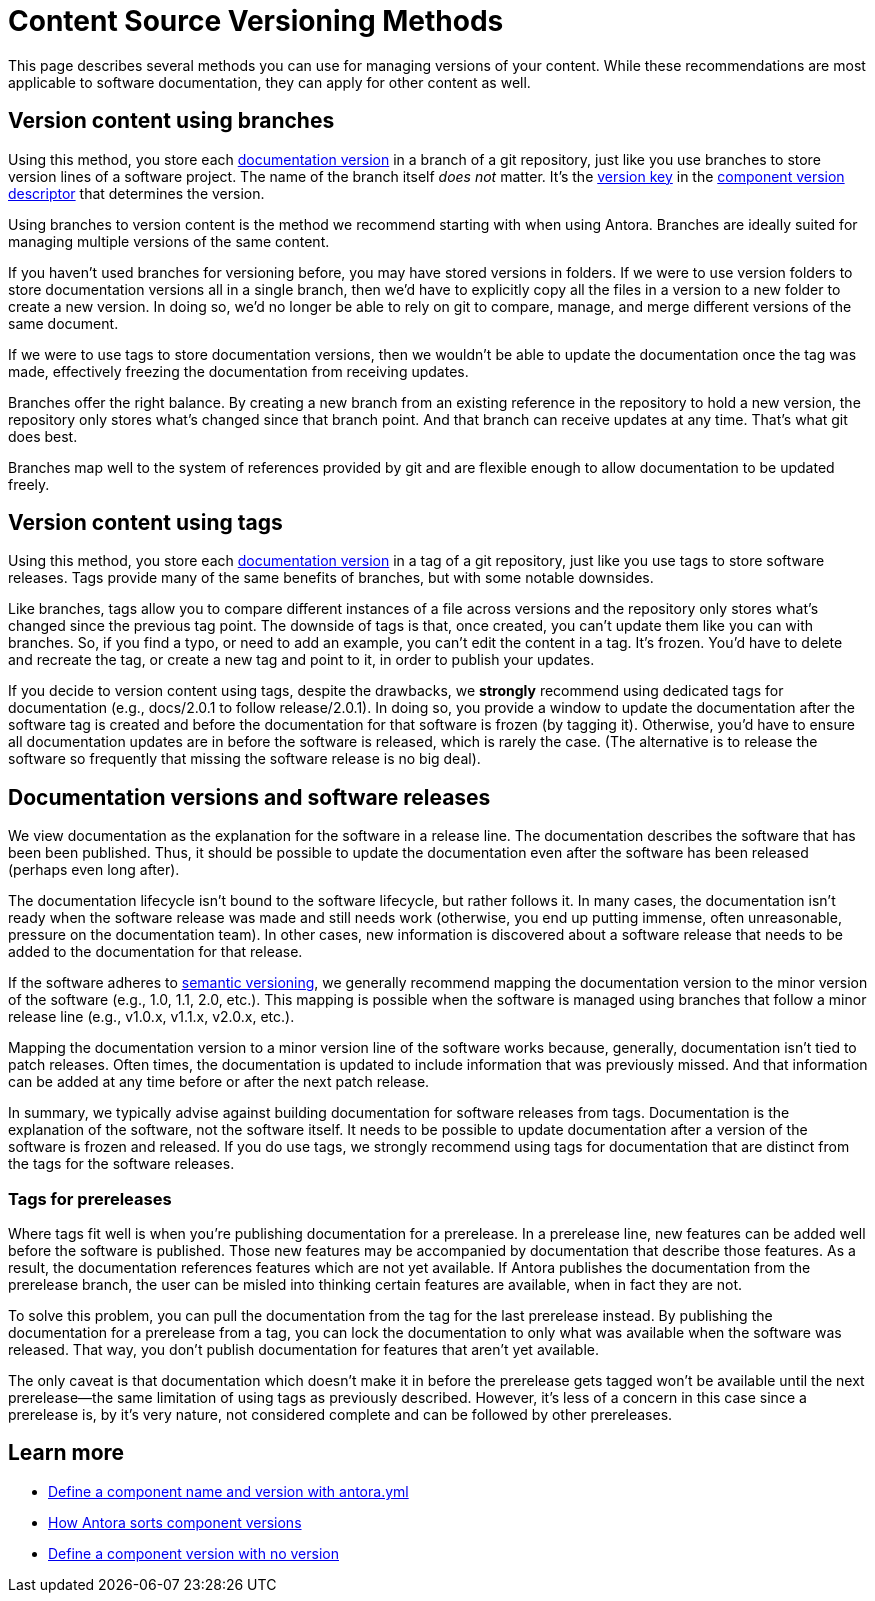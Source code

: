 = Content Source Versioning Methods
:page-aliases: component-versions.adoc

This page describes several methods you can use for managing versions of your content.
While these recommendations are most applicable to software documentation, they can apply for other content as well.

== Version content using branches

Using this method, you store each xref:component-version.adoc[documentation version] in a branch of a git repository, just like you use branches to store version lines of a software project.
The name of the branch itself _does not_ matter.
It's the xref:component-name-and-version.adoc#version-key[version key] in the xref:component-version-descriptor.adoc[component version descriptor] that determines the version.

Using branches to version content is the method we recommend starting with when using Antora.
Branches are ideally suited for managing multiple versions of the same content.

If you haven't used branches for versioning before, you may have stored versions in folders.
If we were to use version folders to store documentation versions all in a single branch, then we'd have to explicitly copy all the files in a version to a new folder to create a new version.
In doing so, we'd no longer be able to rely on git to compare, manage, and merge different versions of the same document.

If we were to use tags to store documentation versions, then we wouldn't be able to update the documentation once the tag was made, effectively freezing the documentation from receiving updates.

Branches offer the right balance.
By creating a new branch from an existing reference in the repository to hold a new version, the repository only stores what's changed since that branch point.
And that branch can receive updates at any time.
That's what git does best.

Branches map well to the system of references provided by git and are flexible enough to allow documentation to be updated freely.

== Version content using tags

Using this method, you store each xref:component-version.adoc[documentation version] in a tag of a git repository, just like you use tags to store software releases.
Tags provide many of the same benefits of branches, but with some notable downsides.

Like branches, tags allow you to compare different instances of a file across versions and the repository only stores what's changed since the previous tag point.
The downside of tags is that, once created, you can't update them like you can with branches.
So, if you find a typo, or need to add an example, you can't edit the content in a tag.
It's frozen.
You'd have to delete and recreate the tag, or create a new tag and point to it, in order to publish your updates.

If you decide to version content using tags, despite the drawbacks, we *strongly* recommend using dedicated tags for documentation (e.g., docs/2.0.1 to follow release/2.0.1).
In doing so, you provide a window to update the documentation after the software tag is created and before the documentation for that software is frozen (by tagging it).
Otherwise, you'd have to ensure all documentation updates are in before the software is released, which is rarely the case.
(The alternative is to release the software so frequently that missing the software release is no big deal).

//== Version content using directories

== Documentation versions and software releases

We view documentation as the explanation for the software in a release line.
The documentation describes the software that has been been published.
Thus, it should be possible to update the documentation even after the software has been released (perhaps even long after).

The documentation lifecycle isn't bound to the software lifecycle, but rather follows it.
In many cases, the documentation isn't ready when the software release was made and still needs work (otherwise, you end up putting immense, often unreasonable, pressure on the documentation team).
In other cases, new information is discovered about a software release that needs to be added to the documentation for that release.

If the software adheres to https://semver.org[semantic versioning^], we generally recommend mapping the documentation version to the minor version of the software (e.g., 1.0, 1.1, 2.0, etc.).
This mapping is possible when the software is managed using branches that follow a minor release line (e.g., v1.0.x, v1.1.x, v2.0.x, etc.).

Mapping the documentation version to a minor version line of the software works because, generally, documentation isn't tied to patch releases.
Often times, the documentation is updated to include information that was previously missed.
And that information can be added at any time before or after the next patch release.

In summary, we typically advise against building documentation for software releases from tags.
Documentation is the explanation of the software, not the software itself.
It needs to be possible to update documentation after a version of the software is frozen and released.
If you do use tags, we strongly recommend using tags for documentation that are distinct from the tags for the software releases.

=== Tags for prereleases

Where tags fit well is when you're publishing documentation for a prerelease.
In a prerelease line, new features can be added well before the software is published.
Those new features may be accompanied by documentation that describe those features.
As a result, the documentation references features which are not yet available.
If Antora publishes the documentation from the prerelease branch, the user can be misled into thinking certain features are available, when in fact they are not.

To solve this problem, you can pull the documentation from the tag for the last prerelease instead.
By publishing the documentation for a prerelease from a tag, you can lock the documentation to only what was available when the software was released.
That way, you don't publish documentation for features that aren't yet available.

The only caveat is that documentation which doesn't make it in before the prerelease gets tagged won't be available until the next prerelease--the same limitation of using tags as previously described.
However, it's less of a concern in this case since a prerelease is, by it's very nature, not considered complete and can be followed by other prereleases.

== Learn more
// The list items IDs exist because they're the previous section IDs for sections that were originally in the aliased page, but have now become their own pages.

* xref:component-name-and-version.adoc[Define a component name and version with antora.yml]
* xref:how-component-versions-are-sorted.adoc[How Antora sorts component versions]
* xref:component-with-no-version.adoc[Define a component version with no version]

////
This section is going to become a new page

== Setting the version for a branch

To assign a version to a component version stored in a particular branch, you set the xref:component-name-and-version.adoc#version-key[version key in the component version descriptor]:

[source,yaml]
----
name: versioned-component
version: '2.1'
title: Versioned Component
----

This component version descriptor communicates that the files taken from this branch contribute to the `2.1` version of the component named `versioned-component`.
The name of the branch where the component version's source files are stored could be _v2.1_ or _v2.1-beta_.
It doesn't matter.

The component version descriptor is the only file you have to update when creating a new branch.
All the page references for that component version should be relative to the version, so you shouldn't need to update any links.
The next time you run Antora on the repository, you'll see a new version in the component explorer drawer.

You may need to add the xref:playbook:configure-content-sources.adoc#branches[branch to your playbook file].
Keep in mind that content sources are filtered by branch name, not by the version they contain.
That's because xref::component-structure.adoc#distributed[a single component version's source files can be located in multiple branches, or even multiple repositories].
////
